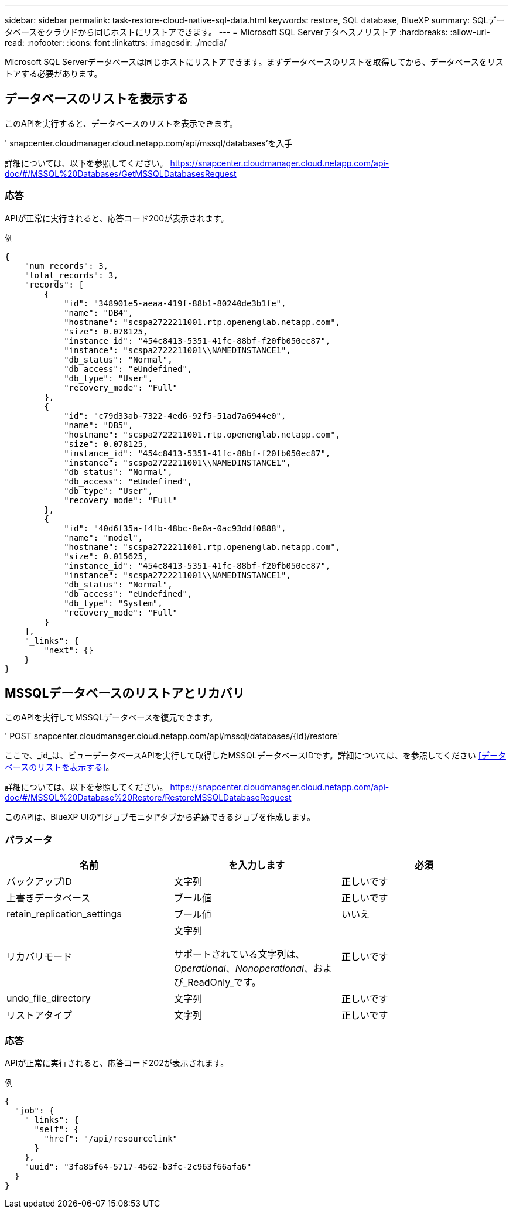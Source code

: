 ---
sidebar: sidebar 
permalink: task-restore-cloud-native-sql-data.html 
keywords: restore, SQL database, BlueXP 
summary: SQLデータベースをクラウドから同じホストにリストアできます。 
---
= Microsoft SQL Serverテタヘスノリストア
:hardbreaks:
:allow-uri-read: 
:nofooter: 
:icons: font
:linkattrs: 
:imagesdir: ./media/


[role="lead"]
Microsoft SQL Serverデータベースは同じホストにリストアできます。まずデータベースのリストを取得してから、データベースをリストアする必要があります。



== データベースのリストを表示する

このAPIを実行すると、データベースのリストを表示できます。

' snapcenter.cloudmanager.cloud.netapp.com/api/mssql/databases'を入手

詳細については、以下を参照してください。 https://snapcenter.cloudmanager.cloud.netapp.com/api-doc/#/MSSQL%20Databases/GetMSSQLDatabasesRequest[]



=== 応答

APIが正常に実行されると、応答コード200が表示されます。

例

[listing]
----
{
    "num_records": 3,
    "total_records": 3,
    "records": [
        {
            "id": "348901e5-aeaa-419f-88b1-80240de3b1fe",
            "name": "DB4",
            "hostname": "scspa2722211001.rtp.openenglab.netapp.com",
            "size": 0.078125,
            "instance_id": "454c8413-5351-41fc-88bf-f20fb050ec87",
            "instance": "scspa2722211001\\NAMEDINSTANCE1",
            "db_status": "Normal",
            "db_access": "eUndefined",
            "db_type": "User",
            "recovery_mode": "Full"
        },
        {
            "id": "c79d33ab-7322-4ed6-92f5-51ad7a6944e0",
            "name": "DB5",
            "hostname": "scspa2722211001.rtp.openenglab.netapp.com",
            "size": 0.078125,
            "instance_id": "454c8413-5351-41fc-88bf-f20fb050ec87",
            "instance": "scspa2722211001\\NAMEDINSTANCE1",
            "db_status": "Normal",
            "db_access": "eUndefined",
            "db_type": "User",
            "recovery_mode": "Full"
        },
        {
            "id": "40d6f35a-f4fb-48bc-8e0a-0ac93ddf0888",
            "name": "model",
            "hostname": "scspa2722211001.rtp.openenglab.netapp.com",
            "size": 0.015625,
            "instance_id": "454c8413-5351-41fc-88bf-f20fb050ec87",
            "instance": "scspa2722211001\\NAMEDINSTANCE1",
            "db_status": "Normal",
            "db_access": "eUndefined",
            "db_type": "System",
            "recovery_mode": "Full"
        }
    ],
    "_links": {
        "next": {}
    }
}
----


== MSSQLデータベースのリストアとリカバリ

このAPIを実行してMSSQLデータベースを復元できます。

' POST snapcenter.cloudmanager.cloud.netapp.com/api/mssql/databases/{id}/restore'

ここで、_id_は、ビューデータベースAPIを実行して取得したMSSQLデータベースIDです。詳細については、を参照してください <<データベースのリストを表示する>>。

詳細については、以下を参照してください。 https://snapcenter.cloudmanager.cloud.netapp.com/api-doc/#/MSSQL%20Database%20Restore/RestoreMSSQLDatabaseRequest[]

このAPIは、BlueXP UIの*[ジョブモニタ]*タブから追跡できるジョブを作成します。



=== パラメータ

|===
| 名前 | を入力します | 必須 


 a| 
バックアップID
 a| 
文字列
 a| 
正しいです



 a| 
上書きデータベース
 a| 
ブール値
 a| 
正しいです



 a| 
retain_replication_settings
 a| 
ブール値
 a| 
いいえ



 a| 
リカバリモード
 a| 
文字列

サポートされている文字列は、_Operational_、_Nonoperational_、および_ReadOnly_です。
 a| 
正しいです



 a| 
undo_file_directory
 a| 
文字列
 a| 
正しいです



 a| 
リストアタイプ
 a| 
文字列
 a| 
正しいです

|===


=== 応答

APIが正常に実行されると、応答コード202が表示されます。

例

[listing]
----
{
  "job": {
    "_links": {
      "self": {
        "href": "/api/resourcelink"
      }
    },
    "uuid": "3fa85f64-5717-4562-b3fc-2c963f66afa6"
  }
}
----